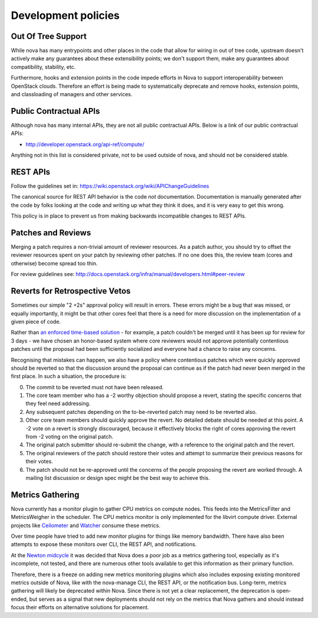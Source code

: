 ..
      Licensed under the Apache License, Version 2.0 (the "License"); you may
      not use this file except in compliance with the License. You may obtain
      a copy of the License at

          http://www.apache.org/licenses/LICENSE-2.0

      Unless required by applicable law or agreed to in writing, software
      distributed under the License is distributed on an "AS IS" BASIS, WITHOUT
      WARRANTIES OR CONDITIONS OF ANY KIND, either express or implied. See the
      License for the specific language governing permissions and limitations
      under the License.

Development policies
--------------------

Out Of Tree Support
===================

While nova has many entrypoints and other places in the code that allow for
wiring in out of tree code, upstream doesn't actively make any guarantees
about these extensibility points; we don't support them, make any guarantees
about compatibility, stability, etc.

Furthermore, hooks and extension points in the code impede efforts in Nova to
support interoperability between OpenStack clouds. Therefore an effort is
being made to systematically deprecate and remove hooks, extension points, and
classloading of managers and other services.

Public Contractual APIs
========================

Although nova has many internal APIs, they are not all public contractual
APIs. Below is a link of our public contractual APIs:

* http://developer.openstack.org/api-ref/compute/

Anything not in this list is considered private, not to be used outside of
nova, and should not be considered stable.

REST APIs
==========

Follow the guidelines set in: https://wiki.openstack.org/wiki/APIChangeGuidelines

The canonical source for REST API behavior is the code *not* documentation.
Documentation is manually generated after the code by folks looking at the
code and writing up what they think it does, and it is very easy to get
this wrong.

This policy is in place to prevent us from making backwards incompatible
changes to REST APIs.

Patches and Reviews
===================

Merging a patch requires a non-trivial amount of reviewer resources.
As a patch author, you should try to offset the reviewer resources
spent on your patch by reviewing other patches. If no one does this, the review
team (cores and otherwise) become spread too thin.

For review guidelines see: http://docs.openstack.org/infra/manual/developers.html#peer-review

Reverts for Retrospective Vetos
===============================

Sometimes our simple "2 +2s" approval policy will result in errors.
These errors might be a bug that was missed, or equally importantly,
it might be that other cores feel that there is a need for more
discussion on the implementation of a given piece of code.

Rather than `an enforced time-based solution`_ - for example, a patch
couldn't be merged until it has been up for review for 3 days - we have
chosen an honor-based system where core reviewers would not approve
potentially contentious patches until the proposal had been
sufficiently socialized and everyone had a chance to raise any
concerns.

Recognising that mistakes can happen, we also have a policy where
contentious patches which were quickly approved should be reverted so
that the discussion around the proposal can continue as if the patch
had never been merged in the first place. In such a situation, the
procedure is:

0. The commit to be reverted must not have been released.
1. The core team member who has a -2 worthy objection should propose a
   revert, stating the specific concerns that they feel need
   addressing.
2. Any subsequent patches depending on the to-be-reverted patch may
   need to be reverted also.
3. Other core team members should quickly approve the revert. No detailed
   debate should be needed at this point. A -2 vote on a revert is
   strongly discouraged, because it effectively blocks the right of
   cores approving the revert from -2 voting on the original patch.
4. The original patch submitter should re-submit the change, with a
   reference to the original patch and the revert.
5. The original reviewers of the patch should restore their votes and
   attempt to summarize their previous reasons for their votes.
6. The patch should not be re-approved until the concerns of the people
   proposing the revert are worked through. A mailing list discussion or
   design spec might be the best way to achieve this.

.. _`an enforced time-based solution`: https://lists.launchpad.net/openstack/msg08574.html

Metrics Gathering
=================

Nova currently has a monitor plugin to gather CPU metrics on compute nodes.
This feeds into the MetricsFilter and MetricsWeigher in the scheduler. The
CPU metrics monitor is only implemented for the libvirt compute driver.
External projects like `Ceilometer`_ and `Watcher`_ consume these metrics.

Over time people have tried to add new monitor plugins for things like memory
bandwidth. There have also been attempts to expose these monitors over CLI,
the REST API, and notifications.

At the `Newton midcycle`_ it was decided that Nova does a poor job as a metrics
gathering tool, especially as it's incomplete, not tested, and there are
numerous other tools available to get this information as their primary
function.

Therefore, there is a freeze on adding new metrics monitoring plugins which
also includes exposing existing monitored metrics outside of Nova, like with
the nova-manage CLI, the REST API, or the notification bus. Long-term, metrics
gathering will likely be deprecated within Nova. Since there is not yet a clear
replacement, the deprecation is open-ended, but serves as a signal that new
deployments should not rely on the metrics that Nova gathers and should instead
focus their efforts on alternative solutions for placement.

.. _Ceilometer: http://docs.openstack.org/developer/ceilometer/
.. _Watcher: http://docs.openstack.org/developer/watcher/
.. _Newton midcycle: http://lists.openstack.org/pipermail/openstack-dev/2016-August/100600.html
